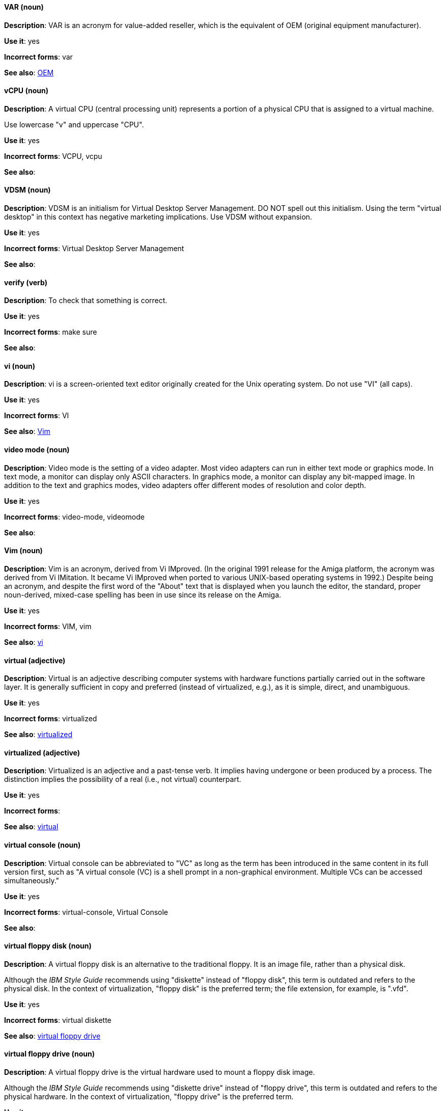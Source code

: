 [discrete]
==== VAR (noun)
[[var]]
*Description*: VAR is an acronym for value-added reseller, which is the equivalent of OEM (original equipment manufacturer).

*Use it*: yes

*Incorrect forms*: var

*See also*: xref:oem[OEM]

[discrete]
==== vCPU (noun)
[[vcpu]]
*Description*: A virtual CPU (central processing unit) represents a portion of a physical CPU that is assigned to a virtual machine.

Use lowercase "v" and uppercase "CPU".

*Use it*: yes

*Incorrect forms*: VCPU, vcpu

*See also*:

[discrete]
==== VDSM (noun)
[[vdsm]]
*Description*: VDSM is an initialism for Virtual Desktop Server Management. DO NOT spell out this initialism. Using the term "virtual desktop" in this context has negative marketing implications. Use VDSM without expansion.

*Use it*: yes

*Incorrect forms*: Virtual Desktop Server Management

*See also*:

[discrete]
==== verify (verb)
[[verify]]
*Description*: To check that something is correct.

*Use it*: yes

*Incorrect forms*: make sure

*See also*:

[discrete]
==== vi (noun)
[[vi]]
*Description*: vi is a screen-oriented text editor originally created for the Unix operating system. Do not use "VI" (all caps).

*Use it*: yes

*Incorrect forms*: VI

*See also*: xref:vim[Vim]

[discrete]
==== video mode (noun)
[[video-mode]]
*Description*: Video mode is the setting of a video adapter. Most video adapters can run in either text mode or graphics mode. In text mode, a monitor can display only ASCII characters. In graphics mode, a monitor can display any bit-mapped image. In addition to the text and graphics modes, video adapters offer different modes of resolution and color depth.

*Use it*: yes

*Incorrect forms*: video-mode, videomode

*See also*:

[discrete]
==== Vim (noun)
[[vim]]
*Description*: Vim is an acronym, derived from Vi IMproved. (In the original 1991 release for the Amiga platform, the acronym was derived from Vi IMitation. It became Vi IMproved when ported to various UNIX-based operating systems in 1992.) Despite being an acronym, and despite the first word of the "About" text that is displayed when you launch the editor, the standard, proper noun-derived, mixed-case spelling has been in use since its release on the Amiga.

*Use it*: yes

*Incorrect forms*: VIM, vim

*See also*: xref:vi[vi]

[discrete]
==== virtual (adjective)
[[virtual]]
*Description*: Virtual is an adjective describing computer systems with hardware functions partially carried out in the software layer. It is generally sufficient in copy and preferred (instead of virtualized, e.g.), as it is simple, direct, and unambiguous.

*Use it*: yes

*Incorrect forms*: virtualized

*See also*: xref:virtualized[virtualized]

[discrete]
==== virtualized (adjective)
[[virtualized]]
*Description*: Virtualized is an adjective and a past-tense verb. It implies having undergone or been produced by a process. The distinction implies the possibility of a real (i.e., not virtual) counterpart.


*Use it*: yes

*Incorrect forms*:

*See also*: xref:virtual[virtual]

[discrete]
==== virtual console (noun)
[[virtual-console]]
*Description*: Virtual console can be abbreviated to "VC" as long as the term has been introduced in the same content in its full version first, such as "A virtual console (VC) is a shell prompt in a non-graphical environment. Multiple VCs can be accessed simultaneously."

*Use it*: yes

*Incorrect forms*: virtual-console, Virtual Console

*See also*:

[discrete]
==== virtual floppy disk (noun)
[[virtual-floppy-disk]]
*Description*: A virtual floppy disk is an alternative to the traditional floppy. It is an image file, rather than a physical disk.

Although the _IBM Style Guide_ recommends using "diskette" instead of "floppy disk", this term is outdated and refers to the physical disk. In the context of virtualization, "floppy disk" is the preferred term; the file extension, for example, is ".vfd".

*Use it*: yes

*Incorrect forms*: virtual diskette

*See also*: xref:virtual-floppy-drive[virtual floppy drive]

[discrete]
==== virtual floppy drive (noun)
[[virtual-floppy-drive]]
*Description*: A virtual floppy drive is the virtual hardware used to mount a floppy disk image.

Although the _IBM Style Guide_ recommends using "diskette drive" instead of "floppy drive", this term is outdated and refers to the physical hardware. In the context of virtualization, "floppy drive" is the preferred term.

*Use it*: yes

*Incorrect forms*: virtual diskette drive

*See also*: xref:virtual-floppy-disk[virtual floppy disk]

[discrete]
==== virtual machine (noun)
[[virtual-machine]]
*Description*: Virtual machine refers to virtual hardware that consists of virtual CPUs, memory, devices, and so on. Do not use "guest virtual machine" unless you want to specifically emphasize the fact that it is a guest. Virtual machine can be abbreviated to "VM" as long as the term has been introduced in the same content in its full version first, and provided there is no possibility of confusion with other terms, such as "virtual memory." Author discretion is recommended.

*Use it*: yes

*Incorrect forms*:

*See also*:

[discrete]
==== virtual router (noun)
[[virtual-router]]
*Description*: A virtual router is an abstract object managed by VRRP (virtual router redundancy protocol) that acts as a default router for hosts on a shared LAN. It consists of a Virtual Router Identifier and a set of associated IP addresses across a common LAN.

*Use it*: yes

*Incorrect forms*:

*See also*:

[discrete]
==== virtualized guest (noun)
[[virtualized-guest]]
*Description*: A virtualized guest is a virtual machine (VM). The term "virtualized guest" should be used only when comparing a "fully virtualized guest" with a "paravirtualized guest."

*Use it*: with caution

*Incorrect forms*:

*See also*: xref:guest-operating-system[guest operating system], xref:virtual-machine[virtual machine]

[discrete]
==== VNIC (noun)
[[vnic]]
*Description*: VNIC is an abbreviation for virtual network interface card. Use all uppercase characters for the abbreviation, but all lowercase for the expansion, except at the beginning of a sentence.

*Use it*: with caution

*Incorrect forms*: vnic, Virtual Network Interface Card

*See also*:

[discrete]
==== VPN (noun)
[[vpn]]
*Description*: VPN is an initialism for virtual private network, a network that is constructed by using public wires to connect nodes. For example, there are a number of systems that enable you to create networks using the Internet as the medium for transporting data. These systems use encryption and other security mechanisms to ensure that only authorized users can access the network and that the data cannot be intercepted.

*Use it*: yes

*Incorrect forms*: vpn

*See also*:
